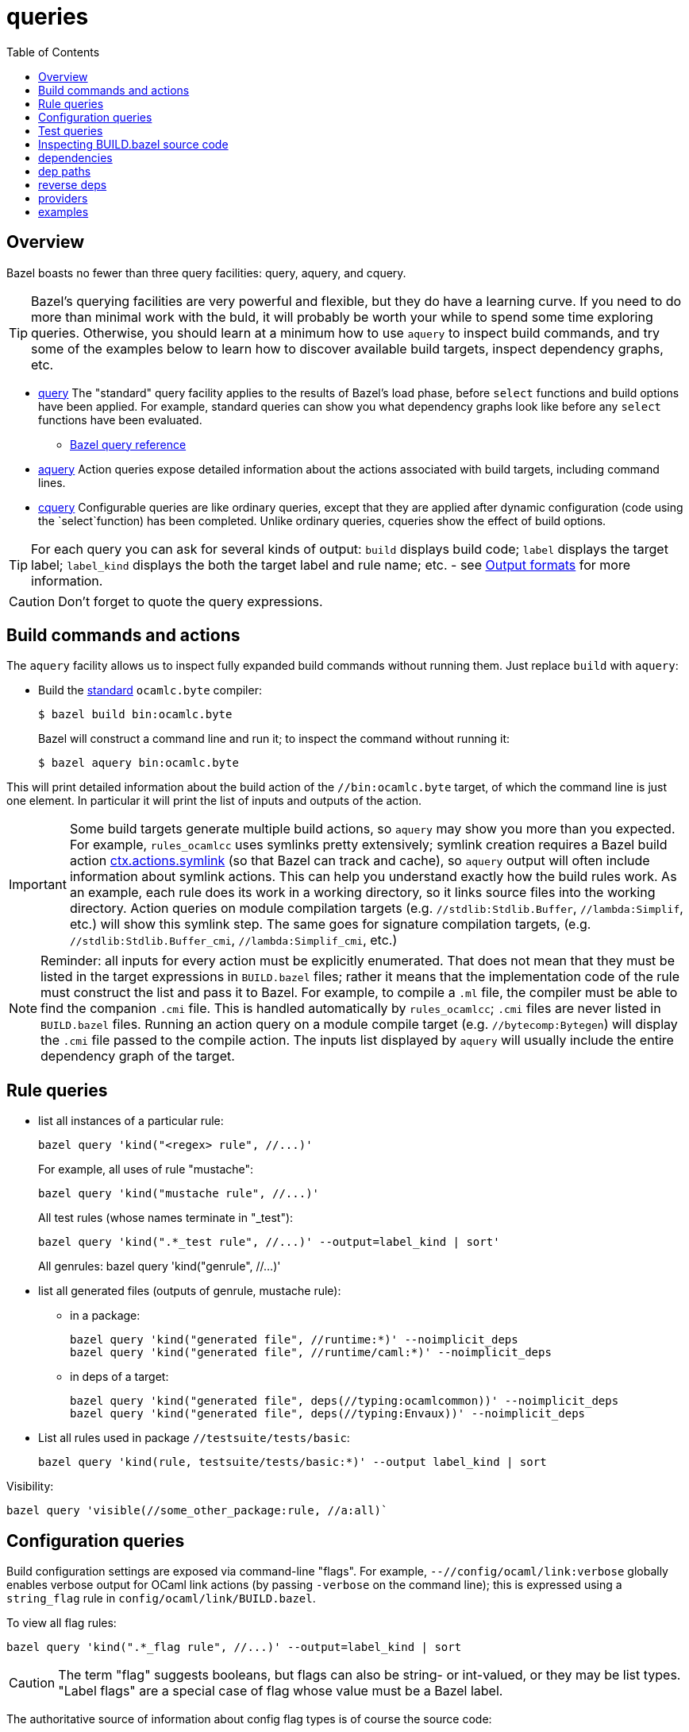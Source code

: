 = queries
:toc: auto
:toclevels: 3

== Overview

Bazel boasts no fewer than three query facilities: query, aquery, and cquery.

TIP: Bazel's querying facilities are very powerful and flexible, but
they do have a learning curve. If you need to do more than minimal
work with the buld, it will probably be worth your while to spend some
time exploring queries. Otherwise, you should learn at a minimum how
to use `aquery` to inspect build commands, and try some of the
examples below to learn how to discover available build targets,
inspect dependency graphs, etc.


* link:https://bazel.build/query/guide[query] The "standard" query
  facility applies to the results of Bazel's load phase, before
  `select` functions and build options have been applied. For example,
  standard queries can show you what dependency graphs look like
  before any `select` functions have been evaluated.
  ** link:https://bazel.build/query/language[Bazel query reference]
* link:https://bazel.build/query/aquery[aquery] Action queries expose
  detailed information about the actions associated with build
  targets, including command lines.
* link:https://bazel.build/query/cquery[cquery] Configurable queries are like ordinary queries, except that they are applied after dynamic configuration (code using the `select`function) has been completed. Unlike ordinary queries, cqueries show the effect of build options.

TIP: For each query you can ask for several kinds of output: `build`
displays build code; `label` displays the target label; `label_kind`
displays the both the target label and rule name; etc. - see link:https://bazel.build/query/language#output-formats[Output formats] for more information.

CAUTION: Don't forget to quote the query expressions.


== Build commands and actions

The `aquery` facility allows us to inspect fully expanded build
commands without running them.  Just replace `build` with `aquery`:

* Build the xref:terminology.adoc#standard[standard] `ocamlc.byte`
  compiler:
+
    $ bazel build bin:ocamlc.byte
+
Bazel will construct a command line and run it; to inspect the command without running it:
+
    $ bazel aquery bin:ocamlc.byte

This will print detailed information about the build action of the
`//bin:ocamlc.byte` target, of which the command line is just one
element. In particular it will print the list of inputs and outputs of
the action.

IMPORTANT: Some build targets generate multiple build actions, so
`aquery` may show you more than you expected. For example,
`rules_ocamlcc` uses symlinks pretty extensively; symlink creation
requires a Bazel build action
link:https://bazel.build/rules/lib/actions#symlink[ctx.actions.symlink]
(so that Bazel can track and cache), so `aquery` output will
often include information about symlink actions. This can help you
understand exactly how the build rules work. As an example, each rule
does its work in a working directory, so it links source files into
the working directory. Action queries on module compilation targets
(e.g. `//stdlib:Stdlib.Buffer`, `//lambda:Simplif`, etc.) will show
this symlink step. The same goes for signature compilation targets,
(e.g. `//stdlib:Stdlib.Buffer_cmi`, `//lambda:Simplif_cmi`, etc.)

NOTE: Reminder: all inputs for every action must be explicitly
enumerated. That does not mean that they must be listed in the target
expressions in `BUILD.bazel` files; rather it means that the
implementation code of the rule must construct the list and pass it to
Bazel. For example, to compile a `.ml` file, the compiler must be able
to find the companion `.cmi` file. This is handled automatically by
`rules_ocamlcc`; `.cmi` files are never listed in `BUILD.bazel` files.
Running an action query on a module compile target (e.g.
`//bytecomp:Bytegen`) will display the `.cmi` file passed to the
compile action. The inputs list displayed by `aquery` will usually
include the entire dependency graph of the target.


== Rule queries


* list all instances of a particular rule:
+
    bazel query 'kind("<regex> rule", //...)'
+
For example, all uses of rule "mustache":
+
    bazel query 'kind("mustache rule", //...)'
+
All test rules (whose names terminate in "_test"):
+
    bazel query 'kind(".*_test rule", //...)' --output=label_kind | sort'
+
All genrules:
    bazel query 'kind("genrule", //...)'
+
* list all generated files (outputs of genrule, mustache rule):

  ** in a package:

    bazel query 'kind("generated file", //runtime:*)' --noimplicit_deps
    bazel query 'kind("generated file", //runtime/caml:*)' --noimplicit_deps

  ** in deps of a target:

    bazel query 'kind("generated file", deps(//typing:ocamlcommon))' --noimplicit_deps
    bazel query 'kind("generated file", deps(//typing:Envaux))' --noimplicit_deps


* List all rules used in package `//testsuite/tests/basic`:

  bazel query 'kind(rule, testsuite/tests/basic:*)' --output label_kind | sort

Visibility:

    bazel query 'visible(//some_other_package:rule, //a:all)`

== Configuration queries

Build configuration settings are exposed via command-line "flags". For
example, `--//config/ocaml/link:verbose` globally enables verbose
output for OCaml link actions (by passing `-verbose` on the command
line); this is expressed using a `string_flag` rule in
`config/ocaml/link/BUILD.bazel`.

To view all flag rules:

  bazel query 'kind(".*_flag rule", //...)' --output=label_kind | sort

CAUTION: The term "flag" suggests booleans, but flags can also be
string- or int-valued, or they may be list types. "Label flags" are a
special case of flag whose value must be a Bazel label.

The authoritative source of information about config flag types is of
course the source code:

     bazel query config/ocaml:xmo --output=build

Config settings and flags are tagged.

* Show all flags controlling verbosity:

    bazel query 'attr(tags, 'verbosity', //...)'

* To see the list of all tags, print the build code:

    bazel query config/ocaml/cc/link:verbose --output=build

== Test queries

Macro `expect_test` expands to targets using rules `expect_vv_test`,
`expect_vs_test`, etc. (one per compiler):

* List all the ocaml tool rules in `//tools`:

     bazel query 'kind("ocaml_tool_*", tools:*)' --output label_kind

* List all targets generated by macro `expect_test` in `//testsuite/tests/basic`:

    bazel query 'attr(generator_function, expect_test, //testsuite/tests/basic/...)'

* List all `expect_vv_test` targets:

    bazel query 'kind("expect_vv_test", testsuite/tests/basic:*)' --output label_kind | sort

* List all `test_suite` targets:

  bazel query 'kind("test_suite", testsuite/tests/basic:*)' --output label_kind | sort

* List the tests that `test_suite` target `//testsuite/tests/basic:Boxedints_test` expands to:

    bazel query 'tests(//testsuite/tests/basic:Boxedints_test)'

The `expect_test` macro contains a nested macro, `test_executable`.

* List the targets that `test_executable` expands to:

     bazel query 'kind("test_executable", testsuite/tests/basic:*)' --output label_kind | sort

* List all the `test_module` targets:

    bazel query 'kind("test_module", testsuite/tests/basic:*)' --output label_kind | sort

* Show targets whose label contains "int" by filtering with a regex:

    bazel query 'filter(".*int.*", kind(".*_test rule", //testsuite/tests/basic...))'

== Inspecting BUILD.bazel source code

* Show the code of a particular `expect_vv_test` target:

    bazel query testsuite/tests/basic:Boxedints_vv_test --output=build

* Show the code for the `test_executable` used by `//testsuite/tests/basic:Boxedints_vv_test`:

    bazel query testsuite/tests/basic:Boxedints.vv.byte --output=build

* Expand all macros in `testsuite/tests/basic/BUILD.bazel`:

    bazel query testsuite/tests/basic/...  --output=build
    or: bazel query 'testsuite/tests/basic/...:*'  --output=build

* Expand the `expect_test` macro for target `testsuite/tests/basic:Boxedints_test`:

    bazel query testsuite/tests/basic:Boxedints_test  --output=build

* Expand the `test_executable` macro for target `testsuite/tests/basic:Boxedints.ss.opt`:

    bazel query testsuite/tests/basic:Boxedints.ss.opt  --output=build

== dependencies

* What build files does a target depend on?

    bazel query 'buildfiles(deps(//testsuite/tests/basic:Arrays))'

* Why does `//testsuite/tests/basic:Arrays_test` depend on
  `//stdlib:Stdlib.Array`?

    bazel cquery 'somepath(testsuite/tests/basic:Arrays_test, stdlib:Stdlib.Array)'

NOTE: The `cquery` command runs _after_ all `select` functions have been resolved.

* Which targets depend on Stdlib.Gc

     bazel cquery 'testsuite/tests/basic/... intersect allpaths(testsuite/tests/basic/..., stdlib:Stdlib.Gc)' | sort

* Show length of dependency paths for a target:

    bazel query 'deps(//testsuite/tests/basic:Arrays)' --output maxrank

== dep paths

* show graph of all deps between `//lex:ocamllex` and `//runtime/caml:domain_state.h`:

    bazel cquery "allpaths(//lex:ocamllex, //runtime/caml:domain_state.h)" --output=graph --config=boot

You can add something like ` | dot -Tsvg > /tmp/deps.svg` to view the graph.

* show only "some" (arbitrary) path:

    bazel cquery "somepath(//lex:ocamllex, //runtime/caml:domain_state.h)" --output=graph --config=boot


== reverse deps

* show everything that depends (directly or indirectly) on `//runtime/caml:domain_state.h`:

    bazel query "rdeps(//..., //runtime/caml:domain_state.h)"

* to limit the depth add an int argument. E.g. to show only direct rdeps:

    bazel query "rdeps(//..., //runtime/caml:domain_state.h, 1)"

== providers

    bazel cquery //testsuite/tests/lib-bigarray:Change_layout --output=starlark --starlark:expr="providers(target)"

== examples

`ocamlrun` may be used by the build process to run VM executables.  Show what depends on it:

     bazel query "rdeps(//..., //runtime:ocamlrun)"
    //boot:coldstart
    //boot:ocamlc.boot
    //boot:ocamlc.sh
    //boot:ocamllex.boot
    //boot:ocamllex.sh
    //runtime:ocamlrun
    //stdlib:camlheaders

And what depends on `//stdlib:camlheaders`?

    bazel query "rdeps(//..., //stdlib:camlheaders)"
    //boot:coldstart
    //boot:ocamlc.sh
    //stdlib:camlheaders

Nothing, apparently, since we're not using pkg `//boot`. But this does
not show that e.g. executable rules have a hidden dependency on it,
since the bytecode compiler inserts a camlheader into vm executables.
See link:../bytecomp/bytelink.ml[bytecomp/bytelink.ml]
